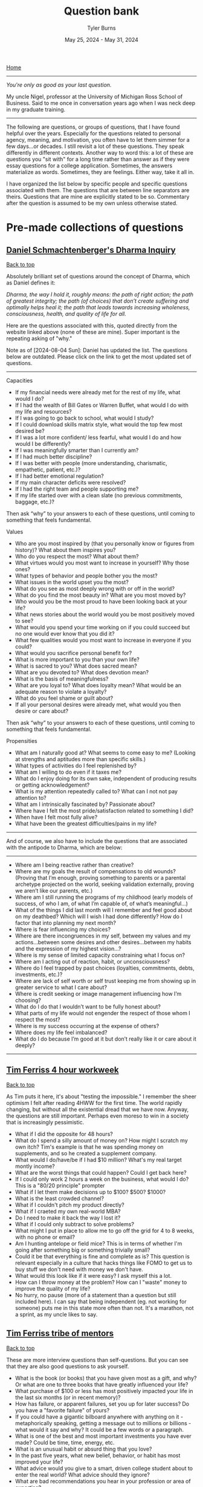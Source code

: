 #+Title: Question bank
#+Author: Tyler Burns
#+Date: May 25, 2024 - May 31, 2024

[[./index.html][Home]]

-----
/You're only as good as your last question./

My uncle Nigel, professor at the University of Michigan Ross School of Business. Said to me once in conversation years ago when I was neck deep in my graduate training.
-----

#+TOC: headlines 2

The following are questions, or groups of questions, that I have found helpful over the years. Especially for the questions related to personal agency, meaning, and motivation, you often have to let them simmer for a few days...or decades. I still revisit a lot of these questions. They speak differently in different contexts. Another way to word this: a lot of these are questions you "sit with" for a long time rather than answer as if they were essay questions for a college application. Sometimes, the answers materialize as words. Sometimes, they are feelings. Either way, take it all in.

I have organized the list below by specific people and specific questions associated with them. The questions that are between line separators are theirs. Questions that are mine are explicitly stated to be so. Commentary after the question is assumed to be my own unless otherwise stated.

* Pre-made collections of questions

** [[https://civilizationemerging.com/dharma-inquiry/][Daniel Schmachtenberger's Dharma Inquiry]]
#+HTML: <a href="#top">Back to top</a>
Absolutely brilliant set of questions around the concept of Dharma, which as Daniel defines it:

/Dharma, the way I hold it, roughly means: the path of right action; the path of greatest integrity; the path (of choices) that don’t create suffering and optimally helps heal it; the path that leads towards increasing wholeness, consciousness, health, and quality of life for all./

Here are the questions associated with this, quoted directly from the website linked above (none of these are mine). Super important is the repeating asking of "why."

Note as of [2024-08-04 Sun]: Daniel has updated the list. The questions below are outdated. Please click on the link to get the most updated set of questions.
-----
Capacities
- If my financial needs were already met for the rest of my life, what would I do?
- If I had the wealth of Bill Gates or Warren Buffet, what would I do with my life and resources?
- If I was going to go back to school, what would I study?
- If I could download skills matrix style, what would the top few most desired be?
- If I was a lot more confident/ less fearful, what would I do and how would I be differently?
- If I was meaningfully smarter than I currently am?
- If I had much better discipline?
- If I was better with people (more understanding, charismatic, empathetic, patient, etc.)?
- If I had better emotional regulation?
- If my main character deficits were resolved?
- If I had the right team and people supporting me?
- If my life started over with a clean slate (no previous commitments, baggage, etc.)?

Then ask “why” to your answers to each of these questions, until coming to something that feels fundamental.

Values
- Who are you most inspired by (that you personally know or figures from history)? What about them inspires you?
- Who do you respect the most? What about them?
- What virtues would you most want to increase in yourself? Why those ones?
- What types of behavior and people bother you the most?
- What issues in the world upset you the most?
- What do you see as most deeply wrong with or off in the world?
- What do you find the most beauty in? What are you most moved by?
- Who would you be the most proud to have been looking back at your life?
- What news stories about the world would you be most positively moved to see?
- What would you spend your time working on if you could succeed but no one would ever know that you did it?
- What few qualities would you most want to increase in everyone if you could?
- What would you sacrifice personal benefit for?
- What is more important to you than your own life?
- What is sacred to you? What does sacred mean?
- What are you devoted to? What does devotion mean?
- What is the basis of meaningfulness?
- What are you loyal to? What does loyalty mean? What would be an adequate reason to violate a loyalty?
- What do you feel shame or guilt about?
- If all your personal desires were already met, what would you then desire or care about?

Then ask “why” to your answers to each of these questions, until coming to something that feels fundamental.

Propensities
- What am I naturally good at? What seems to come easy to me? (Looking at strengths and aptitudes more than specific skills.)
- What types of activities do I feel replenished by?
- What am I willing to do even if it taxes me?
- What do I enjoy doing for its own sake, independent of producing results or getting acknowledgement?
- What is my attention repeatedly called to? What can I not not pay attention to?
- What am I intrinsically fascinated by? Passionate about?
- Where have I felt the most pride/satisfaction related to something I did?
- When have I felt most fully alive?
- What have been the greatest difficulties/pains in my life?
-----

And of course, we also have to include the questions that are associated with the antipode to Dharma, which are below:

-----
- Where am I being reactive rather than creative?
- Where are my goals the result of compensations to old wounds? (Proving that I’m enough, proving something to parents or a parental archetype projected on the world, seeking validation externally, proving we aren’t like our parents, etc.)
- Where am I still running the programs of my childhood (early models of success, of who I am, of what I’m capable of, of what’s meaningful…)
- What of the things I did last month will I remember and feel good about on my deathbed? Which will I wish I had done differently? How do I factor that into planning my next month?
- Where is fear influencing my choices?
- Where are there incongruences in my self, between my values and my actions…between some desires and other desires…between my habits and the expression of my highest vision…?
- Where is my sense of limited capacity constraining what I focus on?
- Where am I acting out of reaction, habit, or unconsciousness?
- Where do I feel trapped by past choices (loyalties, commitments, debts, investments, etc.)?
- Where are lack of self worth or self trust keeping me from showing up in greater service to what I care about?
- Where is credit seeking or image management influencing how I’m choosing?
- What do I do that I wouldn’t want to be fully honest about?
- What parts of my life would not engender the respect of those whom I respect the most?
- Where is my success occurring at the expense of others?
- Where does my life feel imbalanced?
- What do I do because I’m good at it but don’t really like it or care about it deeply?
-----

** [[https://tim.blog/wp-content/uploads/2020/01/17-Questions-That-Changed-My-Life.pdf][Tim Ferriss 4 hour workweek]]
#+HTML: <a href="#top">Back to top</a>
As Tim puts it here, it's about "testing the impossible." I remember the sheer optimism I felt after reading 4HWW for the first time. The world rapidly changing, but without all the existential dread that we have now. Anyway, the questions are still important. Perhaps even moreso to win in a society that is increasingly pessimistic.

- What if I did the opposite for 48 hours?
- What do I spend a silly amount of money on? How might I scratch my own itch? Tim's example is that he was spending money on supplements, and so he created a supplement company.
- What would I do/have/be if I had $10 million? What's my real target montly income?
- What are the worst things that could happen? Could I get back here?
- If I could only work 2 hours a week on the business, what would I do? This is a "80/20 principle" prompter
- What if I let them make decisions up to $100? $500? $1000?
- What is the least crowded channel?
- What if I couldn't pitch my product directly?
- What if I craeted my own real-world MBA?
- Do I need to make it back the way I lost it?
- What if I could only subtract to solve problems?
- What might I put in place to allow me to go off the grid for 4 to 8 weeks, with no phone or email?
- Am I hunting antelope or field mice? This is in terms of whether I'm going after something big or something trivially small?
- Could it be that everything is fine and complete as is? This question is relevant especially in a culture that hacks things like FOMO to get us to buy stuff we don't need with money we don't have.
- What would this look like if it were easy? I ask myself this a lot.
- How can I throw money at the problem? How can I "waste" money to improve the quality of my life?
- No hurry, no pause (more of a statement than a question but still included here). I can say that being independent (eg. not working for someone) puts me in this state more often than not. It's a marathon, not a sprint, as my uncle likes to say.

** [[https://www.curatedquestions.com/tim-ferriss-tribe-of-mentors][Tim Ferriss tribe of mentors]]
#+HTML: <a href="#top">Back to top</a>
These are more interview questions than self-questions. But you can see that they are also good questions to ask yourself.

- What is the book (or books) that you have given most as a gift, and why? Or what are one to three books that have greatly influenced your life?
- What purchase of $100 or less has most positively impacted your life in the last six months (or in recent memory)?
- How has failure, or apparent failures, set you up for later success? Do you have a "favorite failure" of yours?
- If you could have a gigantic bilboard anywhere with anything on it - metaphorically speaking, getting a message out to millions or billions - what would it say and why? It could be a few words or a paragraph.
- What is one of the best and most important investments you have ever made? Could be time, time, energy, etc.
- What is an unusual habit or absurd thing that you love?
- In the past five years, what new belief, behavior, or habit has most improved your life?
- What advice would you give to a smart, driven college student about to enter the real world? What advice should they ignore?
- What are bad recommendations you hear in your profession or area of expertise?
- In the past five years, what have you become better at saying no to (distractions, invitations, etc)? What new realizations and/or approaches have helped? Any other tips?
- When you feel overwhelmed or unfocused, or have lost your focus temporarily, what do you do? What questions do you ask yourself?

* Lists of questions in different domains
#+HTML: <a href="#top">Back to top</a>
The links are to Wikipedia lists of unsolved problems for the given domain. Way too many questions to copy over and list here, so I'll list the ones that are on my mind from each section. My commentary is indicated, and my questions relevant to the given topic are listed below a line separator.

** [[https://en.wikipedia.org/wiki/List_of_unsolved_problems_in_biology][Biology]]
- Exactly how, where and when did life on Earth originate? How does life arise from the nonliving?
- Exactly how and when did viruses originate?
- Why does biological ageing occur? Is it inevitable?
-----
- Does life exist on other planets (our anywhere outside of Earth)? These could be anything from microbes to intelligent life. Are the dark spots on Venus microbes? Is non-carbon based life possible (eg. on Titan)? Are there places to find life that we are blatently missing due to our built-in assumptions (eg. life arising from cellular automata-like computation deep inside a gas giant). These questions are not on the list.
- Did life start on Earth or did it come from elsewhere, as per the [[https://en.wikipedia.org/wiki/Panspermia][panspermia hypothesis]]. Elsewhere could be as simple as starting on Venus or Mars and being carried over to Earth.
- What did the so-called primordial soup look like? What exactly does proto-life look like? What are the intermediate steps between chemical reactions in the open versus being contain in a cell, versus being contained in a self replicating cell?
- When did viruses emerge? Do viruses (or self-replicating RNA) pre-date life?
- Can life develop and exist outside of so-called habitable zones?
** [[https://en.wikipedia.org/wiki/List_of_unsolved_problems_in_neuroscience][Neuroscience]]
- What is free will? Is it an illusion? Is there a part of the brain that gives us a sense of free will? (related to but not on the list).
- How can consciousness be defined? What is its function? Can it exist after death?
-----
- Is the activity of the brain computable? In other words, could we build a computer that emulated a whole brain, neuron by neuron?
- To what extent do quantum effects matter for cognition? There has been research on this, but I've also heard the argument that invoking quantum is a way to mysticy human cognition and make it more "special" than it actually is.
** [[https://en.wikipedia.org/wiki/List_of_unsolved_problems_in_physics][Physics]]
- The diameter of the observable universe is about 93 billion light-years, but what is the size of the whole universe? Is the universe infinite?
- Why does time have a direction?
- The values of the fundamental physical constants are in a narrow range necessary to support carbon-based life. Is this because there are an infinite number of other universes with different constants (many worlds interpretation of quantum mechanics), or are our universe's constants the result of chance, or some other factor or process?
------
- Can the surface of a black hole perform the computation necessary to produce/simulate a universe? Where in the physical universe is complex computation happening (eg. very large scale cellular automata) that we otherwise might not appreciate right now?
- Is the universe infinite? If this is the case, then if we look far enough forward we will see the back of our heads. Related: does the universe have curvature?
- Is faster-than-light travel, or teleportation, or anything that gets us past the universe's speed limit possible? So much of science fiction relies on this.
- Is the many worlds interpretation of quantum mechanics true? How can we test this? Would there be way to interact with parallel universes? Another common [[https://en.wikipedia.org/wiki/Everything_Everywhere_All_at_Once][science fiction trope]].
** [[https://en.wikipedia.org/wiki/List_of_unsolved_problems_in_mathematics][Math]]
- What is the Turing completeness status of all unique elementary cellular automata?
-----
- Is there a way we can find out whether a cellular automata is Turing complete without literally building a Turing machine? Are there shortcuts? Is this something AI could help us with? How do we score cellular automata in terms of their complexity? Perhaps there is a spectrum that is more complete than the binary Turing complete or not Turing complete?
** Computing
- Can we develop human level or superhuman intelligence by means of scaling alone? If we keep feeding training examples into a LLM (or something multi-modal) and the architecture was a transformer with minimal bells and whistles, could we get to AGI? This is related to the [[https://gwern.net/scaling-hypothesis][scaling hypotheis]].
- Is it possible to align AGI with humanity? There are many who think the answer is no, and either AI will kill us directly, or AI intersecting with profit motives and our inner demons will kill us.

* Other
#+HTML: <a href="#top">Back to top</a>
I provide attributions and commentary accordingly after the question. They are in no particular order (yet). If there are no attributions, then the question comes from me (or more likely I think I came up with it, but I heard it somewhere).

- What is something that you believe to be true, that if you told people, they would not only disagree with you, but think you are totally crazy? From Peter Thiel. The context here is that if you have a definite answer to this question, there's a chance that you could turn this into a pretty good startup that "disrupts an industry" to use the optimistic lingo of the late 2010s.
- How can you achieve your ten year plan in six months? From Peter Thiel. I like to flip this one too and ask how you would achieve your six month plan in 10 years. Related to an article I wrote called "[[https://tjburns08.github.io/how_to_get_fit_long_term.html][how to get fit in 20 years]]," whereby the context of losing weight and getting in shape often should be slow-tracked rather than the trap of "lose 30 pounds in 30 days" or whatever.
- What would I do if it were impossible for me to fail?
- What would I do if I knew I was going to fail? From Seth Godin, who flips the script on the more commonly asked question about what one would do if failure were impossible. It flips the focus from the outcome to the process? This resonates with me quite a bit.
- What is your felt sense on the topic? Attributable in part to Daniel Schmachtenberger, but also Focusing by Eugene Gendlin? Felt sense can be a vibe check, or it can be a physical sensation, like a pit in the stomach. These feelings are important at least in figuring out where you brain sits on a subject, and should be interrogated accordingly.
- Is this a finite or an infinite game? If its a finite game, how can we move it in the direction of an infinite game? From James Carse. For context, a finite game is a game in which the goal is to win, and an infinite game is a game in which the goal is to play the game again tomorrow. Working out is an infinite game. Pick-up basketball with regulars at a park has both finite and infinite elements to that. You want to win, but you also want your friends to want to play basketball again with you next time you show up, so you have to play nice.
- Where are people gaming the game? Also related to James Carse, but its something I've been asking recently. An example of a game that has been gamed is professional bodybuilding, which basically has anabolic steroid use as an entry requirement (not to strawman the rest of the sport).
- How can I solve a simpler but related problem? How can I simplify the problem? How can I generalize the problem? Related to Chaude Shannon, and [[https://www.youtube.com/watch?v=neA0NJNUEfM][this MIT lecture]] about his problem solving process. Often, you do this loop where you simplify and generalize and reformulate over and over until you get to something fundamental. Like perhaps a theory of information. If you don't listen to this lecture that I linked, note that this is different than you think. It's not the Einstein quote about making things as simple as possible but no simpler. It's actually about not being afraid to simplify beyond that, even if it takes you away from the problem you're solving.
- What kind of problem is it that I'm solving? (eg. a math problem, an optimization problem, etc). This might help cue up the right mental models.
- What is the inverse of the problem? From Charlie Munger's habit of inverting the problem. How could I totally mess this up? How could I make things maximally worse? How could I ensure that I would lose in the fewest possible steps? Alex Hormozi uses this a lot as well. I find it to be very effective.
- What are the biggest ideas in your field? Related to Charlie Munger, and his process of collecting so-called [[https://fs.blog/charlie-munger-mental-toolbox/][mental models]]. It's a question you ask an expert in something that you're not an expert in. I'd say its increasingly important as things get increasingly interdisciplinary (eg. talk to any cancer biologist about how many fields merge together for that one).
- What action could you do today that would make every other thing today irrelevant or trivial? Related to Tim Ferriss and I think Cal Newport. Think of it as the thing that would take down the other things like dominos.
- What are the most important things to get done this week (as opposed to shorter time scales). Cal Newport. You can move this out to month and year and even farther out. It at least gets your head in the right place. Related to the question of whether you're hunting antelope or field mice, by Tim Ferriss.
- What are the steelmanned versions of each of the perspectives around the topic/problem? What is the dialectic of each of these perspecives? Daniel Schmachtenberger's sensemaking process, which is increasingly important in a world of ingroup/outgroup polarization.
- Version 1: thing. Verion 2: different thing. Version 3: thing from version 1. Balaji Srinivasen. Not a question but more of a mental model for organizing a particular topic. Eg. Version 1: learning via conversations with experts. Version 2: learning via books and lectures. Version 3: learning via conversations with expert AI models.
- How can I do the thing without spending a penny? Jacob Lund Fisker. Related to his exercise of not spending a penny for X months. You start thinking in terms of growing your own food, learning new skills, and all of that, even if you do this as a thought experiment.
- For a given action, what are all the things that I am doing (you never do one thing, as per systems thinking)? Jacob Lund Fisker. For example, riding my bike to the gym as opposed to driving is also cardio, and "getting out into the world" and learning about necessary bike maintenance and repair, which could turn into a side gig, and so on. Lots of benefits there as opposed to driving to the gym in order to sit for 1 hour on an exercise bike.
- What is actually on your mind? Even if its toally politically incorrect and absurd? Indirectly related to Louis CK, whose humor often revolves around him saying things that a lot of people think about but don't outright say. This is not a question to get you to talk a certain way (especially in these times), but one to at least get you to be real with your thoughts and feelings, even if they remain private.
- What would X do? What would X say about this. A generalization of what would Jesus do. But also related to Charlie Munger's mental models. What would a chemist say about this? An economist? Joscha Bach? Whoever your intellectual heroes are. Family members and friends you trust and respect. And so on.
- What wisdom can I pull out of this person/thing/event? For example, my mom taught me how to be tough, in ways that often go beyond words I could put here.
- What are the levers here that I can pull? How could I max them out? An example: if a certain type of outreach is getting me clients, maybe I can just do more of that.
- What are the incentives behind this? Related to Charlie Munger "show me the incentive and I'll show you the outcome."
- What cognitive biases could be impacting this topic/problem? Related to Kahneman and Taversky, and also Eliezer Yudkowsky and the rationality movement? There are quite a [[https://en.wikipedia.org/wiki/Cognitive_bias][number of them]].
- Why do you THINK this is the case? Eliezer Yudkowsky on [[https://www.lesswrong.com/posts/Mc6QcrsbH5NRXbCRX/dissolving-the-question][dissolving the question]].
- Where are the leaky abstractions here? What are they pretending to be? What are they really? This is Gwern's article on the [[https://gwern.net/unseeing][hacker mindset]], as "seeing through and unseeing."
- Why? Can't forget the importance of chaining these together. Just don't fall into the trap of answering with words every time. This is similar to what is known as the "[[https://en.wikipedia.org/wiki/Five_whys][five whys]]" in business. But the devil in the details is knowing what specific "why" question to ask at least point. Why is not a line of inquiry. It is a tree of potential why branches that pretends to be a line in that you only really traverse one path when you do five whys.
- What are the relevant things here? This sounds like a trivial question, but as per John Vervaeke and his concept of [[https://www.youtube.com/watch?v=H-opRmx6C9c][relevance realization]], there is a whole lot of "what is relevant" that happens sub-verbally. So this is actually getting you to pick up on the things that your brain finds to be relevant at any given time.
- What are the virtues that I am working on? What are the virtues that matter to me? This is [[https://fs.blog/the-thirteen-virtues/][Ben Franklin]].
- What does my Jungian shadow want? Related to Carl Jung. The Jungian shadow is your so-called dark side.
- Am I oriented toward the greatest possible good? If not, how can I adjust my life such that I am? This is Jordan Peterson in terms of the specific wording (disclaimer: I don't necessarily agree with his political views), and it is a common religious theme. Daniel Schmachtenberger has similar questions around "who do you serve, and is that the higest possible thing you can serve."
- What makes you laugh? What makes you cry? Especially things that make you laugh and cry when no one else is doing so (which can be embarrassing)? What makes you laugh so hard that you're on the ground rolling around? What's the hardest you've laughed in recent memory? Same questions go for crying? Are there particular themes here?
- What fictional characters or situations in fiction do you most relate to and why?
- What would your 85 year old self tell you? Alex Hormozi asks this question. Related to the Solomon effect: everyone can give good advice, but its harder to give that advice to yourself.
- What Jungian archetypes (aka characters from fiction or wherever else) are guiding you day to day?
- What programs that gave you success earlier in life are no longer appropriate at this phase in life? From a conversation with a (very wise) collague named Chandra during a business trip.
- If aliens came to the planet and they were going to kill 99% of the population, and they were deciding whether or not they were going to kill you, what would be the case you state for them to keep you alive? This is a grad school interview question that Garry Nolan likes to ask.
- In the given situation, what are the things that you can change, and what are the things that you cannot? This is Epictetus, essentially from the start of the Enchiridion, though it is a theme throughout, and a common pillar of stoicism at large.
- If you knew you were going to die in six months, how would you spend the remaining time on this Earth? I'm pretty sure most people ask this question at some point. Maybe one of the "endgames" in life is to get to a point where you wouldn't change a thing.
- If you could start and run a project that would continue for 1000 years after you were dead, by competent people (and/or robots), what would that project be? Related to the Long Now.
- What do you see as the third attractor? What does it look like? What needs to be done to move us in that general direction? This is from Daniel Schmachtenberger, and the metacrisis.
- What kind of music really gets you going and why? What songs are you really into right now? Some times I find that there's some deeper meaning here.
- If you were suddenly on your deathbed, what would be your regrets? What would you be proud of?
- What good can come out of this? Related to how Jocko Willink says "good..." whenever something bad happens.
- What are the nth order effects, positive and negative, for the action that I am going to take? Lots of people ask this, but the ones that stand out in my corner of the world is Charlie Munger, and Jacob Lund Fisker. A pillar of systems thinking.
- What is the relationship between X and Y? Purposely a broad question. This comes from Whitehead, David Bohm, Forrest Landry...thinkers who focus less on the "nodes" and more on the "edges." Related to systems thinking.
- What are the attractors your actions (or the actions of whoever) are moving you towards? This is complex systems theory, but spoken by Daniel Schmachtenberger, in terms of where society is heading. The attractor of order (eg. police state, AI surveillance), and chaos (eg. anarchy of so-called failed states), and the third attractor, which is not really well defined except in terms of what it is not, and it is not the first two.
- What is/was this particular thing (part of me, habit, thought pattern, feeling) serving? From psychotherapist Dr. James Hollis.
- What is wanting to find expression through you? From psychotherapist Dr. James Hollis.
- (when faced with a decision) Does this path enlarge me, or diminish me? From psychotherapist Dr. James Hollis.
- If I was found to be naturally really bad at X (eg. a skill I'm trying to learn, marriage, etc), how would I do things differently? This question is one of the reasons I got good at computer science. I originally thought I was naturally bad at this type of discipline, so I treated myself as if I was really bad at it, which led me to devote extra time to it, review the fundamentals more often, etc.
- It's five years from now and X failed (where X is some sort of endeavor). Why did it fail? This is called pre-mortem, and I first came across it from Tim Ferriss. You can also do this with habits and everyday life as opposed to goals/endeavors. Eg. It's five years from now and I gained 100lb of fat, or I'm in a midlife crisis, and so on. Why? The pattern here is these types of questions are good ways to stimulate constructive self criticism around whatever you're doing right now.
- For a given future thing, what is it that you fear most? If that thing you fear happens, what is one thing you could do that would make the situation a little better? This is the concept of [[https://tim.blog/2017/05/15/fear-setting/][fear setting]], from Tim Ferriss.
- What are the limits of the model? Can you use the model to reveal its own limits? This is often said by Daniel Schmachtenberger, with reference to Gödel's Incompleteness Theorems, as well as the first line of the Tao Te Ching (The Tao that can be told is not the eternal Tao). Every model has its limits, and it is important to know what those limits are when you use the model. This can range from a literal model in data analysis (eg. the limits of tools like UMAP, something [[./the_beauty_is_truth_delusion.html][I've talked a lot about]]), to lenses through which you see the world (eg. relating everything to [[./coding_as_philosophical_project.html][computation by analogy]], as people like Joscha Bach masterfully do).
- What is it about me (the things I can control) that has led to or catalyzed this outcome? From Dr. James Hollis, but can also be thought of as a generalization of pre-mortem.
- What is inevitable? This is a question that my former thesis advisor Garry Nolan asks.
- How do we taxonomize it? This is a question from Daniel Schmachtenberger. When he is discussing a problem in whatever domain, ultimately whatever is found needs to become a taxonomy. This is related to the MECE trees that consulting firms like McKinsey make. Which is also related to problem decomposition, which you learn how to do in your first computer science class. The outcome is the same. You've taken what you've got and put it into a tree form. Yes, it might be better represented as a mind map, but for some reason, the brain is better at thinking in taxonomies than mind maps (without the aid of pen and paper).
- What would a [characteristic X] person do? Eg. what would a healthy person do? This is from James Clear's [[https://www.amazon.de/Atomic-Habits-Proven-Build-Break/dp/1847941834][Atomic Habits]]. It gets you to think in terms of the habits and systems you need to build to achieve a particular goal.
- What am I optimizing for? What games am I playing? This is from the Tim Ferriss [[https://www.youtube.com/watch?v=T2r1jyhT2vg][podcast]] featuring James Clear.
- What would make this situation amazing? This is from [[https://www.youtube.com/watch?v=WO5m-roVzjg][Alex Hormozi]] on Modern Wisdom. He asks this question when something bad happens. Essentially how do you make the best of it? The concrete example discussed is when Chris Williamson (maker of the Modern Wisdom podcast) ruptured his Achilles tendon, which led him to spend more time on his podcast, which led to the podcast taking of and being the most successful thing he's done.
- What actions or behaviors does this thing change? This is from Alex Hormozi in the context of what learning actually is, and you can ask it in the context of books you read, podcasts you listen to, conversations you have, and so forth.
- What goal(s) is this action in service of? This is from me, but inspired by Jacob Lund Fisker, who thinks of every action in terms of a goal. In other words, even if you don't set goals explicitly, you are striving toward goals nonetheless. For example, you have the goal of "don't starve" even if it's not on your list of goals.
